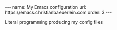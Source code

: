 #+BEGIN_EXPORT html
---
name: My Emacs configuration
url: https://emacs.christianbaeuerlein.com
order: 3
---
#+END_EXPORT

Literal programming producing my config files
